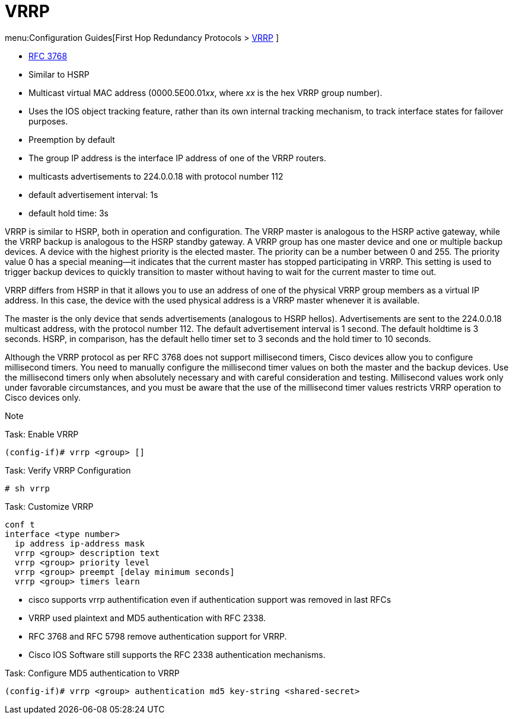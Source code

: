 = VRRP

menu:Configuration Guides[First Hop Redundancy Protocols > http://www.cisco.com/c/en/us/td/docs/ios-xml/ios/ipapp_fhrp/configuration/15-mt/fhp-15-mt-book/fhp-vrrp.html[VRRP] ]

- https://www.ietf.org/rfc/rfc3768.txt[RFC 3768]
- Similar to HSRP
- Multicast virtual MAC address (0000.5E00.01__xx__, where __xx__ is the hex VRRP group number).
- Uses the IOS object tracking feature, rather than its own internal tracking mechanism, to track interface states for failover purposes.
- Preemption by default
- The group IP address is the interface IP address of one of the VRRP routers.
- multicasts advertisements to 224.0.0.18 with protocol number 112
- default advertisement interval: 1s
- default hold time: 3s


VRRP is similar to HSRP, both in operation and configuration. The VRRP master
is analogous to the HSRP active gateway, while the VRRP backup is analogous to
the HSRP standby gateway. A VRRP group has one master device and one or
multiple backup devices. A device with the highest priority is the elected
master. The priority can be a number between 0 and 255. The priority value 0
has a special meaning—it indicates that the current master has stopped
participating in VRRP. This setting is used to trigger backup devices to
quickly transition to master without having to wait for the current master to
time out.

VRRP differs from HSRP in that it allows you to use an address of one of the
physical VRRP group members as a virtual IP address. In this case, the device
with the used physical address is a VRRP master whenever it is available.

The master is the only device that sends advertisements (analogous to HSRP
hellos). Advertisements are sent to the 224.0.0.18 multicast address, with the
protocol number 112. The default advertisement interval is 1 second. The
default holdtime is 3 seconds. HSRP, in comparison, has the default hello timer
set to 3 seconds and the hold timer to 10 seconds.

Although the VRRP protocol as per RFC 3768 does not support millisecond timers,
Cisco devices allow you to configure millisecond timers. You need to manually
configure the millisecond timer values on both the master and the backup
devices. Use the millisecond timers only when absolutely necessary and with
careful consideration and testing. Millisecond values work only under favorable
circumstances, and you must be aware that the use of the millisecond timer
values restricts VRRP operation to Cisco devices only.

Note

.Task: Enable VRRP
----
(config-if)# vrrp <group> []
----

.Task: Verify VRRP Configuration
----
# sh vrrp
----

.Task: Customize VRRP
----
conf t
interface <type number>
  ip address ip-address mask
  vrrp <group> description text
  vrrp <group> priority level
  vrrp <group> preempt [delay minimum seconds]
  vrrp <group> timers learn
----

- cisco supports vrrp authentification even if authentication support was removed in last RFCs
- VRRP used plaintext and MD5 authentication with RFC 2338.
- RFC 3768 and RFC 5798 remove authentication support for VRRP.
- Cisco IOS Software still supports the RFC 2338 authentication mechanisms.

.Task: Configure MD5 authentication to VRRP 
----
(config-if)# vrrp <group> authentication md5 key-string <shared-secret>
----

